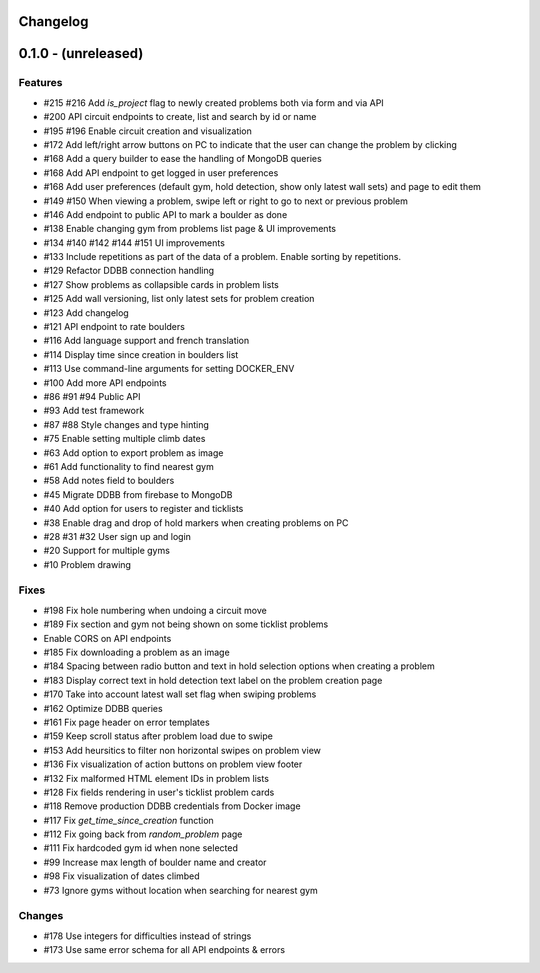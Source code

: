 Changelog
=========


0.1.0 - (unreleased)
======================


Features
--------

- #215 #216 Add `is_project` flag to newly created problems both via form and via API
- #200 API circuit endpoints to create, list and search by id or name
- #195 #196 Enable circuit creation and visualization
- #172 Add left/right arrow buttons on PC to indicate that the user can change the problem by clicking
- #168 Add a query builder to ease the handling of MongoDB queries
- #168 Add API endpoint to get logged in user preferences
- #168 Add user preferences (default gym, hold detection, show only latest wall sets) and page to edit them
- #149 #150 When viewing a problem, swipe left or right to go to next or previous problem  
- #146 Add endpoint to public API to mark a boulder as done
- #138 Enable changing gym from problems list page & UI improvements
- #134 #140 #142 #144 #151 UI improvements
- #133 Include repetitions as part of the data of a problem. Enable sorting by repetitions.
- #129 Refactor DDBB connection handling
- #127 Show problems as collapsible cards in problem lists
- #125 Add wall versioning, list only latest sets for problem creation
- #123 Add changelog
- #121 API endpoint to rate boulders
- #116 Add language support and french translation
- #114 Display time since creation in boulders list
- #113 Use command-line arguments for setting DOCKER_ENV
- #100 Add more API endpoints
- #86 #91 #94 Public API
- #93 Add test framework
- #87 #88 Style changes and type hinting
- #75 Enable setting multiple climb dates
- #63 Add option to export problem as image
- #61 Add functionality to find nearest gym
- #58 Add notes field to boulders
- #45 Migrate DDBB from firebase to MongoDB
- #40 Add option for users to register and ticklists
- #38 Enable drag and drop of hold markers when creating problems on PC
- #28 #31 #32 User sign up and login
- #20 Support for multiple gyms
- #10 Problem drawing


Fixes
-----

- #198 Fix hole numbering when undoing a circuit move
- #189 Fix section and gym not being shown on some ticklist problems
- Enable CORS on API endpoints
- #185 Fix downloading a problem as an image 
- #184 Spacing between radio button and text in hold selection options when creating a problem
- #183 Display correct text in hold detection text label on the problem creation page 
- #170 Take into account latest wall set flag when swiping problems
- #162 Optimize DDBB queries
- #161 Fix page header on error templates
- #159 Keep scroll status after problem load due to swipe
- #153 Add heursitics to filter non horizontal swipes on problem view
- #136 Fix visualization of action buttons on problem view footer
- #132 Fix malformed HTML element IDs in problem lists
- #128 Fix fields rendering in user's ticklist problem cards
- #118 Remove production DDBB credentials from Docker image
- #117 Fix `get_time_since_creation` function
- #112 Fix going back from `random_problem` page
- #111 Fix hardcoded gym id when none selected
- #99 Increase max length of boulder name and creator
- #98 Fix visualization of dates climbed
- #73 Ignore gyms without location when searching for nearest gym


Changes
-------

- #178 Use integers for difficulties instead of strings
- #173 Use same error schema for all API endpoints & errors 